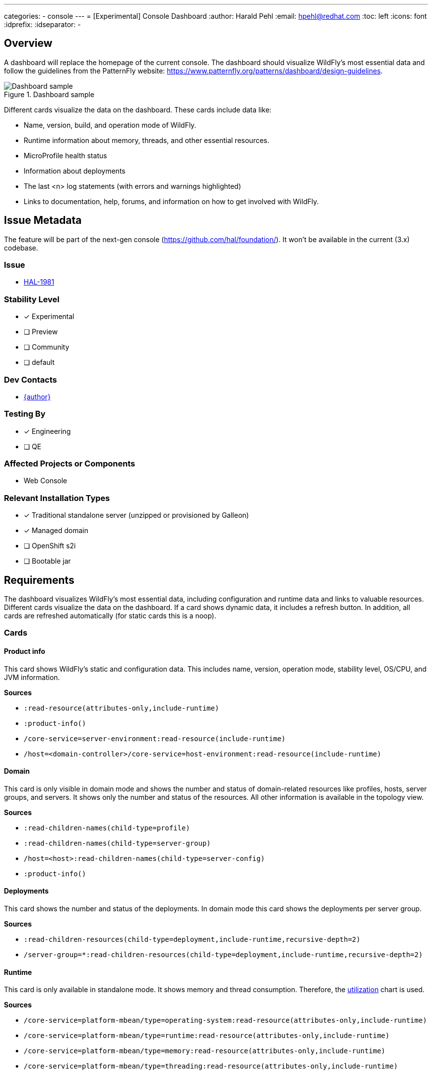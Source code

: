 ---
categories:
- console
---
= [Experimental] Console Dashboard
:author:            Harald Pehl
:email:             hpehl@redhat.com
:toc:               left
:icons:             font
:idprefix:
:idseparator:       -

== Overview

A dashboard will replace the homepage of the current console. The dashboard should visualize WildFly's most essential data and follow the guidelines from the PatternFly website: https://www.patternfly.org/patterns/dashboard/design-guidelines.

.Dashboard sample
image::https://www.patternfly.org/images/dashboard-view-desktop.d9b02461450d9a4e.png[Dashboard sample]

Different cards visualize the data on the dashboard. These cards include data like:

* Name, version, build, and operation mode of WildFly.
* Runtime information about memory, threads, and other essential resources.
* MicroProfile health status
* Information about deployments
* The last <n> log statements (with errors and warnings highlighted)
* Links to documentation, help, forums, and information on how to get involved with WildFly.

== Issue Metadata

The feature will be part of the next-gen console (https://github.com/hal/foundation/). It won't be available in the current (3.x) codebase.

=== Issue

* https://issues.redhat.com/browse/HAL-1981[HAL-1981]

=== Stability Level

* [x] Experimental

* [ ] Preview

* [ ] Community

* [ ] default

=== Dev Contacts

* mailto:{email}[{author}]

=== Testing By

* [x] Engineering

* [ ] QE

=== Affected Projects or Components

* Web Console

=== Relevant Installation Types

* [x] Traditional standalone server (unzipped or provisioned by Galleon)

* [x] Managed domain

* [ ] OpenShift s2i

* [ ] Bootable jar

== Requirements

The dashboard visualizes WildFly's most essential data, including configuration and runtime data and links to valuable resources. Different cards visualize the data on the dashboard. If a card shows dynamic data, it includes a refresh button. In addition, all cards are refreshed automatically (for static cards this is a noop).

=== Cards

==== Product info

This card shows WildFly's static and configuration data. This includes name, version, operation mode, stability level, OS/CPU, and JVM information.

*Sources*

* `:read-resource(attributes-only,include-runtime)`
* `:product-info()`
* `/core-service=server-environment:read-resource(include-runtime)`
* `/host=<domain-controller>/core-service=host-environment:read-resource(include-runtime)`

==== Domain

This card is only visible in domain mode and shows the number and status of domain-related resources like profiles, hosts, server groups, and servers. It shows only the number and status of the resources. All other information is available in the topology view.

*Sources*

* `:read-children-names(child-type=profile)`
* `:read-children-names(child-type=server-group)`
* `/host=<host>:read-children-names(child-type=server-config)`
* `:product-info()`

==== Deployments

This card shows the number and status of the deployments. In domain mode this card shows the deployments per server group.

*Sources*

* `:read-children-resources(child-type=deployment,include-runtime,recursive-depth=2)`
* `/server-group=*:read-children-resources(child-type=deployment,include-runtime,recursive-depth=2)`

==== Runtime

This card is only available in standalone mode. It shows memory and thread consumption. Therefore, the https://www.patternfly.org/charts/donut-utilization-chart[utilization] chart is used.

*Sources*

* `/core-service=platform-mbean/type=operating-system:read-resource(attributes-only,include-runtime)`
* `/core-service=platform-mbean/type=runtime:read-resource(attributes-only,include-runtime)`
* `/core-service=platform-mbean/type=memory:read-resource(attributes-only,include-runtime)`
* `/core-service=platform-mbean/type=threading:read-resource(attributes-only,include-runtime)`

==== Log

This card shows the last 50 lines from the `server.log` resp. `host-controller.log` file. If the logging subsystem has been configured to use a different name for the log file, the user can specify another name.

*Sources*

* `/subsystem=logging/log-file=server.log:read-log-file(lines=50,tail)`

==== Health

This card is only available in standalone mode. It uses the MicroProfile Health subsystem to show WildFly's healthiness.

* `/subsystem=microprofile-health-smallrye:check-started`
* `/subsystem=microprofile-health-smallrye:check-ready`
* `/subsystem=microprofile-health-smallrye:check-live`

If the MicroProfile Health subsystem is not available, this card contains information on how to enable it and a link to https://docs.wildfly.org/32/Admin_Guide.html#MicroProfile_Health_SmallRye.

==== Documentation

This card shows links to documentation and other resources. It has two sections:

* General resources
** https://www.wildfly.org[WildFly homepage]
** https://docs.wildfly.org/32/[WildFly documentation] (the link is adjusted to point to the managed WildFly instance)
** https://docs.wildfly.org/32/wildscribe[Model reference] (the link is adjusted to point to the managed WildFly instance)
** https://www.wildfly.org/news/[Latest news]
** https://issues.jboss.org/browse/WFLY[Browse issues]
* Get Help
** https://www.wildfly.org/get-started/[Getting started]
** https://www.wildfly.org/guides/[WildFly Guides]
** https://groups.google.com/forum/#!forum/wildfly[Join the forum]
** https://wildfly.zulipchat.com/[Join Zulip chat]
** https://lists.jboss.org/archives/list/wildfly-dev@lists.jboss.org/[Developer mailing list]

=== Hard Requirements

Implement the dashboard and the cards for standalone mode.

=== Nice-to-Have Requirements

Implement domain mode.

=== Future Work

A user might choose from a list of available cards and configure the dashboard according to his needs. However, this might lead to bad UX. The dashboard uses a multi-column layout, and the position and col-span of cards should be chosen wisely.

== Community Documentation

I plan to advertise the feature using various social media channels once the feature has been implemented.

== Release Note Content

I plan to advertise the feature using various social media channels once the feature has been implemented.
